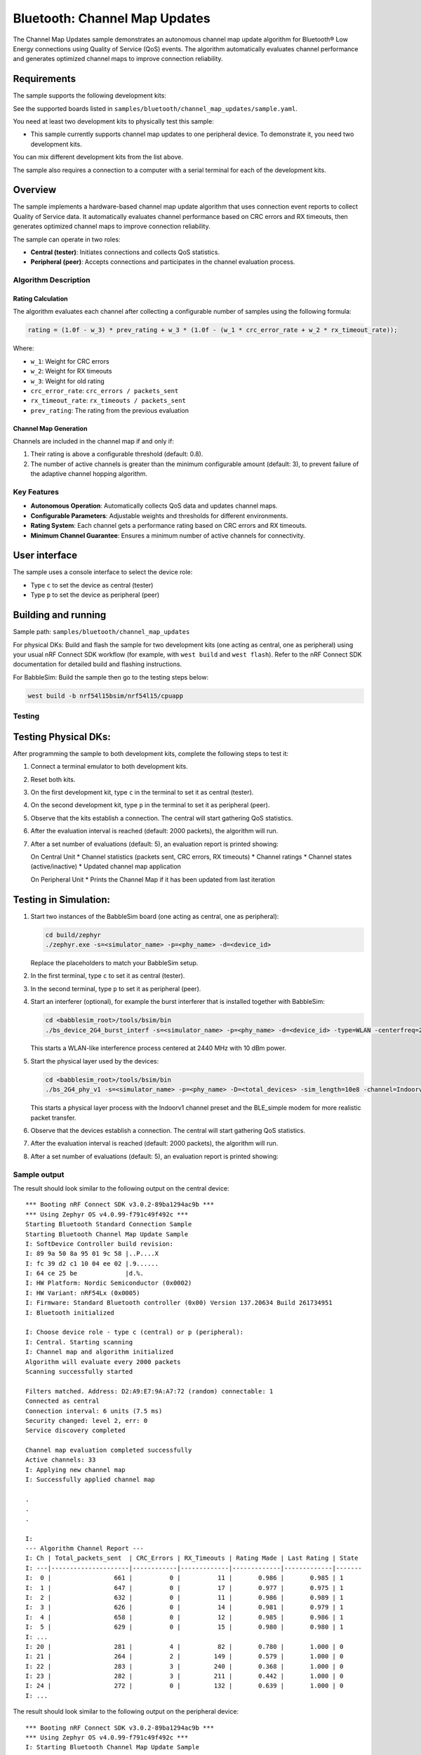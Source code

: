 .. _bluetooth_channel_map_updates:

Bluetooth: Channel Map Updates
##############################


The Channel Map Updates sample demonstrates an autonomous channel map update algorithm for Bluetooth® Low Energy connections using Quality of Service (QoS) events.
The algorithm automatically evaluates channel performance and generates optimized channel maps to improve connection reliability.

Requirements
************

The sample supports the following development kits:

See the supported boards listed in ``samples/bluetooth/channel_map_updates/sample.yaml``.

You need at least two development kits to physically test this sample:

* This sample currently supports channel map updates to one peripheral device. To demonstrate it, you need two development kits.

You can mix different development kits from the list above.

The sample also requires a connection to a computer with a serial terminal for each of the development kits.

Overview
********

The sample implements a hardware-based channel map update algorithm that uses connection event reports to collect Quality of Service data.
It automatically evaluates channel performance based on CRC errors and RX timeouts, then generates optimized channel maps to improve connection reliability.

The sample can operate in two roles:

* **Central (tester)**: Initiates connections and collects QoS statistics.
* **Peripheral (peer)**: Accepts connections and participates in the channel evaluation process.

Algorithm Description
=====================

Rating Calculation
-------------------

The algorithm evaluates each channel after collecting a configurable number of samples using the following formula:

.. code-block:: text

   rating = (1.0f - w_3) * prev_rating + w_3 * (1.0f - (w_1 * crc_error_rate + w_2 * rx_timeout_rate));

Where:

* ``w_1``: Weight for CRC errors
* ``w_2``: Weight for RX timeouts
* ``w_3``: Weight for old rating
* ``crc_error_rate``: ``crc_errors / packets_sent``
* ``rx_timeout_rate``: ``rx_timeouts / packets_sent``
* ``prev_rating``: The rating from the previous evaluation

Channel Map Generation
----------------------

Channels are included in the channel map if and only if:

1. Their rating is above a configurable threshold (default: 0.8).
2. The number of active channels is greater than the minimum configurable amount (default: 3), to prevent failure of the adaptive channel hopping algorithm.

Key Features
============

* **Autonomous Operation**: Automatically collects QoS data and updates channel maps.
* **Configurable Parameters**: Adjustable weights and thresholds for different environments.
* **Rating System**: Each channel gets a performance rating based on CRC errors and RX timeouts.
* **Minimum Channel Guarantee**: Ensures a minimum number of active channels for connectivity.

User interface
**************

The sample uses a console interface to select the device role:

* Type ``c`` to set the device as central (tester)
* Type ``p`` to set the device as peripheral (peer)

Building and running
********************

Sample path: ``samples/bluetooth/channel_map_updates``

For physical DKs: Build and flash the sample for two development kits (one acting as central, one as peripheral) using your usual nRF Connect SDK workflow (for example, with ``west build`` and ``west flash``). Refer to the nRF Connect SDK documentation for detailed build and flashing instructions.

For BabbleSim: Build the sample then go to the testing steps below:

.. code-block:: bash

   west build -b nrf54l15bsim/nrf54l15/cpuapp


Testing
=======

Testing Physical DKs:
*********************

After programming the sample to both development kits, complete the following steps to test it:

1. Connect a terminal emulator to both development kits.
2. Reset both kits.
3. On the first development kit, type ``c`` in the terminal to set it as central (tester).
4. On the second development kit, type ``p`` in the terminal to set it as peripheral (peer).
5. Observe that the kits establish a connection. The central will start gathering QoS statistics.
6. After the evaluation interval is reached (default: 2000 packets), the algorithm will run.
7. After a set number of evaluations (default: 5), an evaluation report is printed showing:

   On Central Unit
   * Channel statistics (packets sent, CRC errors, RX timeouts)
   * Channel ratings
   * Channel states (active/inactive)
   * Updated channel map application

   On Peripheral Unit
   * Prints the Channel Map if it has been updated from last iteration

Testing in Simulation:
**********************
1. Start two instances of the BabbleSim board (one acting as central, one as peripheral):

   .. code-block:: bash

      cd build/zephyr
      ./zephyr.exe -s=<simulator_name> -p=<phy_name> -d=<device_id>

   Replace the placeholders to match your BabbleSim setup.

2. In the first terminal, type ``c`` to set it as central (tester).
3. In the second terminal, type ``p`` to set it as peripheral (peer).
4. Start an interferer (optional), for example the burst interferer that is installed together with BabbleSim:

   .. code-block:: bash

      cd <babblesim_root>/tools/bsim/bin
      ./bs_device_2G4_burst_interf -s=<simulator_name> -p=<phy_name> -d=<device_id> -type=WLAN -centerfreq=2440 -power=10

   This starts a WLAN-like interference process centered at 2440 MHz with 10 dBm power.

5. Start the physical layer used by the devices:

   .. code-block:: bash

      cd <babblesim_root>/tools/bsim/bin
      ./bs_2G4_phy_v1 -s=<simulator_name> -p=<phy_name> -D=<total_devices> -sim_length=10e8 -channel=Indoorv1 -defmodem=BLE_simple

   This starts a physical layer process with the Indoorv1 channel preset and the BLE_simple modem for more realistic packet transfer.

6. Observe that the devices establish a connection. The central will start gathering QoS statistics.
7. After the evaluation interval is reached (default: 2000 packets), the algorithm will run.
8. After a set number of evaluations (default: 5), an evaluation report is printed showing:

Sample output
=============

The result should look similar to the following output on the central device::


   *** Booting nRF Connect SDK v3.0.2-89ba1294ac9b ***
   *** Using Zephyr OS v4.0.99-f791c49f492c ***
   Starting Bluetooth Standard Connection Sample
   Starting Bluetooth Channel Map Update Sample
   I: SoftDevice Controller build revision: 
   I: 89 9a 50 8a 95 01 9c 58 |..P....X
   I: fc 39 d2 c1 10 04 ee 02 |.9......
   I: 64 ce 25 be             |d.%.    
   I: HW Platform: Nordic Semiconductor (0x0002)
   I: HW Variant: nRF54Lx (0x0005)
   I: Firmware: Standard Bluetooth controller (0x00) Version 137.20634 Build 261734951
   I: Bluetooth initialized

   I: Choose device role - type c (central) or p (peripheral): 
   I: Central. Starting scanning
   I: Channel map and algorithm initialized
   Algorithm will evaluate every 2000 packets
   Scanning successfully started

   Filters matched. Address: D2:A9:E7:9A:A7:72 (random) connectable: 1
   Connected as central
   Connection interval: 6 units (7.5 ms)
   Security changed: level 2, err: 0 
   Service discovery completed

   Channel map evaluation completed successfully
   Active channels: 33
   I: Applying new channel map
   I: Successfully applied channel map

   .
   .
   .

   I: 
   --- Algorithm Channel Report ---
   I: Ch | Total_packets_sent  | CRC_Errors | RX_Timeouts | Rating Made | Last Rating | State
   I: ---|---------------------|------------|-------------|-------------|-------------|-------
   I:  0 |                 661 |          0 |          11 |       0.986 |       0.985 | 1
   I:  1 |                 647 |          0 |          17 |       0.977 |       0.975 | 1
   I:  2 |                 632 |          0 |          11 |       0.986 |       0.989 | 1
   I:  3 |                 626 |          0 |          14 |       0.981 |       0.979 | 1
   I:  4 |                 658 |          0 |          12 |       0.985 |       0.986 | 1
   I:  5 |                 629 |          0 |          15 |       0.980 |       0.980 | 1
   I: ...
   I: 20 |                 281 |          4 |          82 |       0.780 |       1.000 | 0
   I: 21 |                 264 |          2 |         149 |       0.579 |       1.000 | 0
   I: 22 |                 283 |          3 |         240 |       0.368 |       1.000 | 0
   I: 23 |                 282 |          3 |         211 |       0.442 |       1.000 | 0
   I: 24 |                 272 |          0 |         132 |       0.639 |       1.000 | 0
   I: ...


The result should look similar to the following output on the peripheral device::

   *** Booting nRF Connect SDK v3.0.2-89ba1294ac9b ***
   *** Using Zephyr OS v4.0.99-f791c49f492c ***
   I: Starting Bluetooth Channel Map Update Sample

   I: SoftDevice Controller build revision: 
   I: 89 9a 50 8a 95 01 9c 58 |..P....X
   I: fc 39 d2 c1 10 04 ee 02 |.9......
   I: 64 ce 25 be             |d.%.    
   I: HW Platform: Nordic Semiconductor (0x0002)
   I: HW Variant: nRF54Lx (0x0005)
   I: Firmware: Standard Bluetooth controller (0x00) Version 137.20634 Build 2617349514
   I: Identity: D2:A9:E7:9A:A7:72 (random)
   I: HCI: version 6.0 (0x0e) revision 0x30f3, manufacturer 0x0059
   I: LMP: version 6.0 (0x0e) subver 0x30f3
   I: Bluetooth initialized

   I: Choose device role - type c (central) or p (peripheral): 
   I: Peripheral. Starting advertising

   Advertising successfully started
   Connected as peripheral
   Connection interval: 6 units (7.5 ms)
   Security changed: level 2, err: 0 
   Service discovery completed

   Detected Channel Map Update, (formatted CH36 down to CH0)
   LL channel map, HEX: 1f ff ff ff ff
   LL channel map, BITS: 1111111111111111111111111111111111111

   Detected Channel Map Update, (formatted CH36 down to CH0)
   LL channel map, HEX: 1f fb ff ff ff
   LL channel map, BITS: 1111111111011111111111111111111111111

   .
   .
   .

   Detected Channel Map Update, (formatted CH36 down to CH0)
   LL channel map, HEX: 1f c3 ff 5f ff
   LL channel map, BITS: 1111111000011111111110101111111111111

   Detected Channel Map Update, (formatted CH36 down to CH0)
   LL channel map, HEX: 1f c3 ff 4f ff
   LL channel map, BITS: 1111111000011111111110100111111111111
   

Dependencies
************

This sample uses the following nRF Connect SDK libraries:

* ``latency``
* ``latency_client``
* ``gatt_dm``
* ``nrf_bt_scan``

In addition, it uses the following Zephyr components and headers:

* ``include/zephyr/types.h``
* ``include/console.h``
* Kernel API (``include/kernel.h``)
* ``include/sys/printk.h``
* Bluetooth API (``include/bluetooth/bluetooth.h``, ``include/bluetooth/conn.h``, ``include/bluetooth/gatt.h``, ``include/bluetooth/hci.h``, ``include/bluetooth/uuid.h``)
* Logging API (``include/logging/log.h``)

